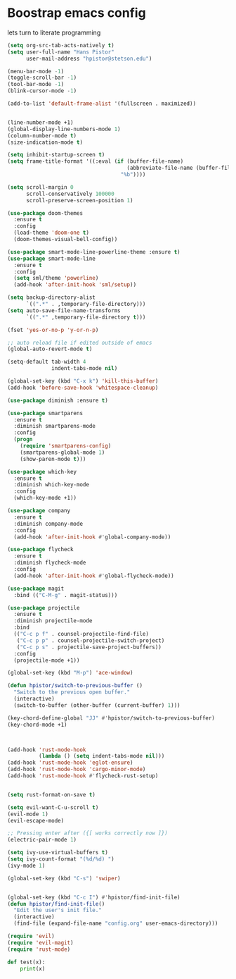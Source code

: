 #+STARTUP: SHOWALL
* Boostrap emacs config
  lets turn to literate programming

  #+BEGIN_SRC emacs-lisp
    (setq org-src-tab-acts-natively t)
    (setq user-full-name "Hans Pistor"
          user-mail-address "hpistor@stetson.edu")

    (menu-bar-mode -1)
    (toggle-scroll-bar -1)
    (tool-bar-mode -1)
    (blink-cursor-mode -1)

    (add-to-list 'default-frame-alist '(fullscreen . maximized))


    (line-number-mode +1)
    (global-display-line-numbers-mode 1)
    (column-number-mode t)
    (size-indication-mode t)

    (setq inhibit-startup-screen t)
    (setq frame-title-format '((:eval (if (buffer-file-name)
                                          (abbreviate-file-name (buffer-file-name))
                                        "%b"))))

    (setq scroll-margin 0
          scroll-conservatively 100000
          scroll-preserve-screen-position 1)

    (use-package doom-themes
      :ensure t
      :config
      (load-theme 'doom-one t)
      (doom-themes-visual-bell-config))

    (use-package smart-mode-line-powerline-theme :ensure t)
    (use-package smart-mode-line
      :ensure t
      :config
      (setq sml/theme 'powerline)
      (add-hook 'after-init-hook 'sml/setup))

    (setq backup-directory-alist
          `((".*" . ,temporary-file-directory)))
    (setq auto-save-file-name-transforms
          `((".*" ,temporary-file-directory t)))

    (fset 'yes-or-no-p 'y-or-n-p)

    ;; auto reload file if edited outside of emacs
    (global-auto-revert-mode t)

    (setq-default tab-width 4
                  indent-tabs-mode nil)

    (global-set-key (kbd "C-x k") 'kill-this-buffer)
    (add-hook 'before-save-hook 'whitespace-cleanup)

    (use-package diminish :ensure t)

    (use-package smartparens
      :ensure t
      :diminish smartparens-mode
      :config
      (progn
        (require 'smartparens-config)
        (smartparens-global-mode 1)
        (show-paren-mode t)))

    (use-package which-key
      :ensure t
      :diminish which-key-mode
      :config
      (which-key-mode +1))

    (use-package company
      :ensure t
      :diminish company-mode
      :config
      (add-hook 'after-init-hook #'global-company-mode))

    (use-package flycheck
      :ensure t
      :diminish flycheck-mode
      :config
      (add-hook 'after-init-hook #'global-flycheck-mode))

    (use-package magit
      :bind (("C-M-g" . magit-status)))

    (use-package projectile
      :ensure t
      :diminish projectile-mode
      :bind
      (("C-c p f" . counsel-projectile-find-file)
       ("C-c p p" . counsel-projectile-switch-project)
       ("C-c p s" . projectile-save-project-buffers))
      :config
      (projectile-mode +1))

    (global-set-key (kbd "M-p") 'ace-window)

    (defun hpistor/switch-to-previous-buffer ()
      "Switch to the previous open buffer."
      (interactive)
      (switch-to-buffer (other-buffer (current-buffer) 1)))

    (key-chord-define-global "JJ" #'hpistor/switch-to-previous-buffer)
    (key-chord-mode +1)



    (add-hook 'rust-mode-hook
              (lambda () (setq indent-tabs-mode nil)))
    (add-hook 'rust-mode-hook 'eglot-ensure)
    (add-hook 'rust-mode-hook 'cargo-minor-mode)
    (add-hook 'rust-mode-hook #'flycheck-rust-setup)


    (setq rust-format-on-save t)

    (setq evil-want-C-u-scroll t)
    (evil-mode 1)
    (evil-escape-mode)

    ;; Pressing enter after ({[ works correctly now ]})
    (electric-pair-mode 1)

    (setq ivy-use-virtual-buffers t)
    (setq ivy-count-format "(%d/%d) ")
    (ivy-mode 1)

    (global-set-key (kbd "C-s") 'swiper)


    (global-set-key (kbd "C-c I") #'hpistor/find-init-file)
    (defun hpistor/find-init-file()
      "Edit the user's init file."
      (interactive)
      (find-file (expand-file-name "config.org" user-emacs-directory)))

    (require 'evil)
    (require 'evil-magit)
    (require 'rust-mode)
  #+END_SRC


#+BEGIN_SRC python
  def test(x):
      print(x)
#+END_SRC
